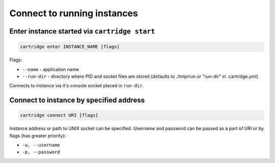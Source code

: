 .. _cartridge-cli.connect:

===============================================================================
Connect to running instances
===============================================================================

-------------------------------------------------------------------------------
Enter instance started via ``cartridge start``
-------------------------------------------------------------------------------

.. code-block:: bash

    cartridge enter INSTANCE_NAME [flags]

Flags:

* ``--name`` - application name
* ``--run-dir`` - directory where PID and socket files are stored
  (defaults to ./tmp/run or "run-dir" in .cartridge.yml)

Connects to instance via it's console socket placed in ``run-dir``.

-------------------------------------------------------------------------------
Connect to instance by specified address
-------------------------------------------------------------------------------

.. code-block:: bash

    cartridge connect URI [flags]

Instance address or path to UNIX socket can be specified.
Username and password can be passed as a part of URI or by flags (has greater priority):

* ``-u, --username``
* ``-p, --password``
